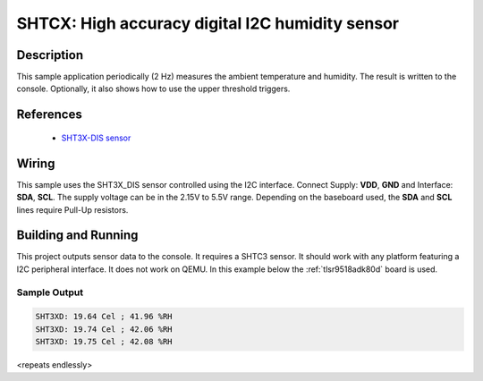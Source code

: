 .. _shtcx:

SHTCX: High accuracy digital I2C humidity sensor
#################################################

Description
***********

This sample application periodically (2 Hz) measures the ambient
temperature and humidity. The result is written to the console.
Optionally, it also shows how to use the upper threshold triggers.

References
**********

 - `SHT3X-DIS sensor <https://www.sensirion.com/en/environmental-sensors/humidity-sensors/digital-humidity-sensors-for-various-applications/>`_

Wiring
*******

This sample uses the SHT3X_DIS sensor controlled using the I2C interface.
Connect Supply: **VDD**, **GND** and Interface: **SDA**, **SCL**.
The supply voltage can be in the 2.15V to 5.5V range.
Depending on the baseboard used, the **SDA** and **SCL** lines require Pull-Up
resistors.

Building and Running
********************

This project outputs sensor data to the console. It requires a SHTC3
sensor. It should work with any platform featuring a I2C peripheral
interface.  It does not work on QEMU.  In this example below the
:ref:`tlsr9518adk80d` board is used.


.. zephyr-app-commands::
   :zephyr-app: samples/sensor/sht3x
   :board: tlsr9518adk80d
   :goals: build flash

Sample Output
=============

.. code-block:: console

   SHT3XD: 19.64 Cel ; 41.96 %RH
   SHT3XD: 19.74 Cel ; 42.06 %RH
   SHT3XD: 19.75 Cel ; 42.08 %RH

<repeats endlessly>

